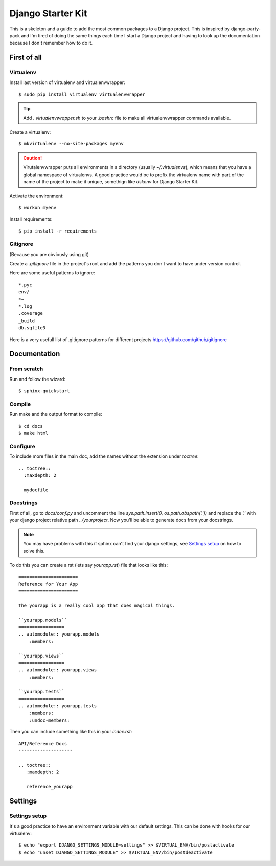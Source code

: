 ==================
Django Starter Kit
==================

This is a skeleton and a guide to add the most common packages to a
Django project. This is inspired by django-party-pack and I'm tired of
doing the same things each time I start a Django project and having to
look up the documentation because I don't remember how to do it.


First of all
============

Virtualenv
----------

Install last version of virtualenv and virtualenvwrapper::

  $ sudo pip install virtualenv virtualenvwrapper

.. tip::
  Add `. virtualenvwrapper.sh` to your `.bashrc` file to make all
  virtualenvwrapper commands available.

Create a virtualenv::

  $ mkvirtualenv --no-site-packages myenv

.. caution::
  Virutalenvwrapper puts all environments in a directory (usually
  `~/.virtualenvs`), which means that you have a global namespace of
  virtualenvs. A good practice would be to prefix the virtualenv name
  with part of the name of the project to make it unique, somethign
  like `dskenv` for Django Starter Kit.

Activate the environment::

  $ workon myenv

Install requirements::

  $ pip install -r requirements


Gitignore
---------

(Because you are obviously using git)

Create a `.gitignore` file in the project's root and add the patterns
you don't want to have under version control.

Here are some useful patterns to ignore::

  *.pyc
  env/
  *~
  *.log
  .coverage
  _build
  db.sqlite3

Here is a very usefull list of .gitignore patterns for different
projects https://github.com/github/gitignore

Documentation
=============

From scratch
------------

Run and follow the wizard::

  $ sphinx-quickstart


Compile
-------

Run make and the output format to compile::

  $ cd docs
  $ make html


Configure
---------

To include more files in the main doc, add the names without the
extension under `toctree`::

  .. toctree::
    :maxdepth: 2

    mydocfile


Docstrings
----------

First of all, go to `docs/conf.py` and uncomment the line
`sys.path.insert(0, os.path.abspath('.'))` and replace the `'.'` with
your django project relative path `../yourproject`. Now you'll be able
to generate docs from your docstrings.

.. note:: You may have problems with this if sphinx can't find your
   django settings, see `Settings setup`_ on how to solve this.

To do this you can create a rst (lets say `yourapp.rst`) file that
looks like this::

   ======================
   Reference for Your App
   ======================

   The yourapp is a really cool app that does magical things.

   ``yourapp.models``
   =================
   .. automodule:: yourapp.models
       :members:

   ``yourapp.views``
   =================
   .. automodule:: yourapp.views
       :members:

   ``yourapp.tests``
   =================
   .. automodule:: yourapp.tests
       :members:
       :undoc-members:

Then you can include something like this in your `index.rst`::

   API/Reference Docs
   --------------------

   .. toctree::
      :maxdepth: 2

      reference_yourapp

Settings
========

Settings setup
--------------

It's a good practice to have an environment variable with our default
settings. This can be done with hooks for our virtualenv::

    $ echo "export DJANGO_SETTINGS_MODULE=settings" >> $VIRTUAL_ENV/bin/postactivate
    $ echo "unset DJANGO_SETTINGS_MODULE" >> $VIRTUAL_ENV/bin/postdeactivate

